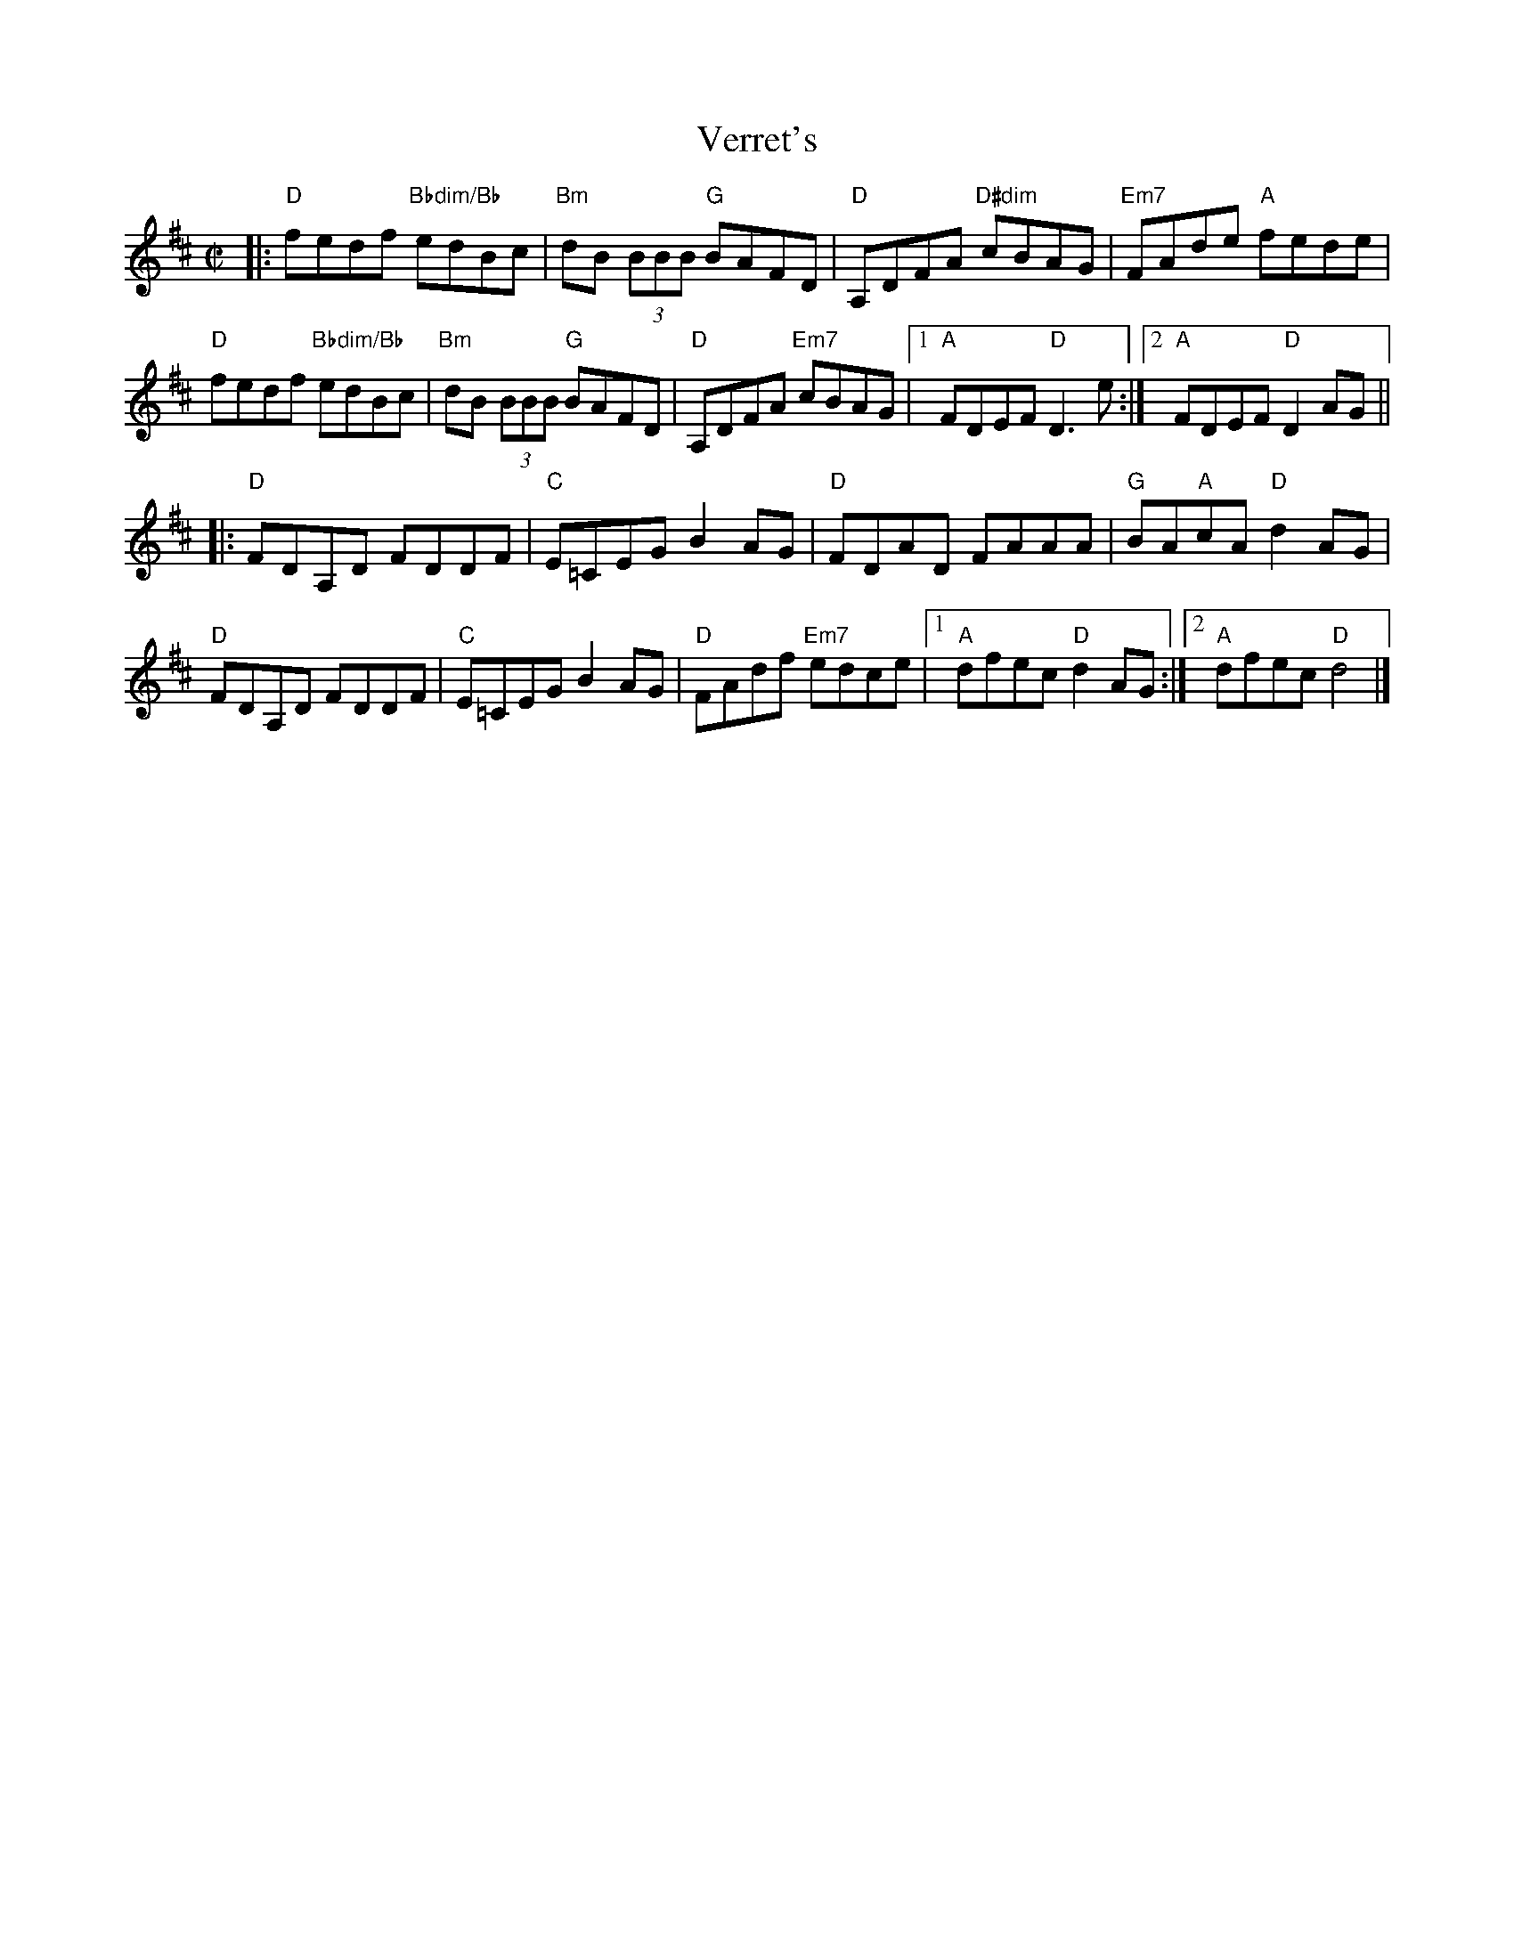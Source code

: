 X: 1
T: Verret's
R: Reel
M: C|
L: 1/8
K: D
|:\
"D"fedf "Bbdim/Bb"edBc | "Bm"dB (3BBB "G"BAFD | "D"A,DFA "D#dim"cBAG | "Em7"FAde "A"fede |
"D"fedf "Bbdim/Bb"edBc | "Bm"dB (3BBB "G"BAFD | "D"A,DFA "Em7"cBAG |[1 "A"FDEF "D"D3e :|[2 "A"FDEF "D"D2 AG ||
|:\
"D"FDA,D FDDF | "C"E=CEG B2 AG | "D"FDAD FAAA | "G"BA"A"cA "D"d2 AG |
"D"FDA,D FDDF | "C"E=CEG B2 AG | "D"FAdf "Em7"edce |[1 "A"dfec "D"d2 AG :|[2 "A"dfec "D"d4 |]
